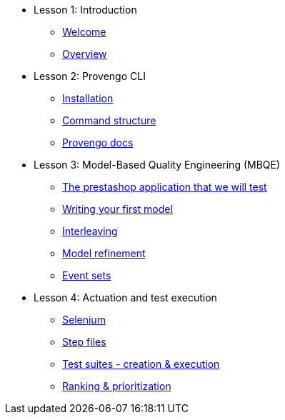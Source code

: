 // .Provengo Tool MultiThreads
* Lesson 1: Introduction
** xref:tutorials/welcome.adoc[Welcome]
** xref:tutorials/overview.adoc[Overview]

* Lesson 2: Provengo CLI
** xref:tutorials/installation.adoc[Installation]
** xref:tutorials/command-structure.adoc[Command structure]
** xref:tutorials/provengo-docs.adoc[Provengo docs]

* Lesson 3: Model-Based Quality Engineering (MBQE)
** xref:tutorials/prestashop.adoc[The prestashop application that we will test]
** xref:tutorials/writing-your-first-model.adoc[Writing your first model]
** xref:tutorials/adding-an-interleaved-story.adoc[Interleaving]
** xref:tutorials/refining-the-model.adoc[Model refinement]
** xref:tutorials/event-sets.adoc[Event sets]


* Lesson 4: Actuation and test execution
** xref:tutorials/selenium.adoc[Selenium]
** xref:tutorials/step-files.adoc[Step files]    
** xref:tutorials/execution.adoc[Test suites - creation & execution]    
** xref:tutorials/ranking.adoc[Ranking & prioritization]    


//** xref:tutorials/selenium-events.adoc[Step 3: Selenium]
//** xref:tutorials/event-sets.adoc[Step 4: Event Sets]

